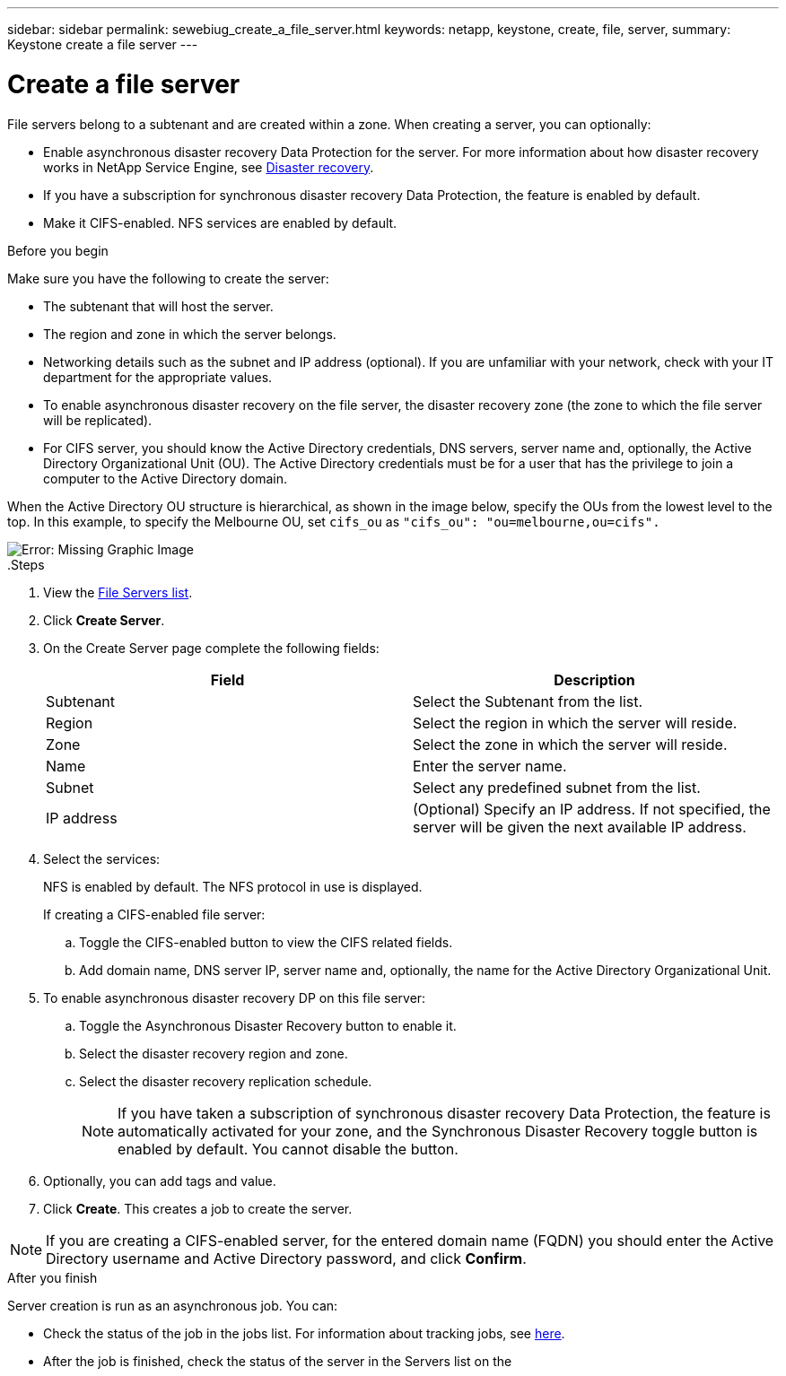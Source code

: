 ---
sidebar: sidebar
permalink: sewebiug_create_a_file_server.html
keywords: netapp, keystone, create, file, server,
summary: Keystone create a file server
---

= Create a file server
:hardbreaks:
:nofooter:
:icons: font
:linkattrs:
:imagesdir: ./media/

[.lead]
File servers belong to a subtenant and are created within a zone. When creating a server, you can optionally:

* Enable asynchronous disaster recovery Data Protection for the server. For more information about how disaster recovery works in NetApp Service Engine, see link:sewebiug_billing_accounts,_subscriptions,_services,_and_performance.html#disaster-recovery[Disaster recovery].
* If you have a subscription for synchronous disaster recovery Data Protection, the feature is enabled by default.
* Make it CIFS-enabled. NFS services are enabled by default.

.Before you begin

Make sure you have the following to create the server:

* The subtenant that will host the server.
* The region and zone in which the server belongs.
* Networking details such as the subnet and IP address (optional). If you are unfamiliar with your network, check with your IT department for the appropriate values.
* To enable asynchronous disaster recovery  on the file server, the disaster recovery zone (the zone to which the file server will be replicated).
* For CIFS server, you should know the Active Directory credentials, DNS servers, server name and, optionally, the Active Directory Organizational Unit (OU). The Active Directory credentials must be for a user that has the privilege to join a computer to the Active Directory domain.

When the Active Directory OU structure is hierarchical, as shown in the image below, specify the OUs from the lowest level to the top. In this example, to specify the Melbourne OU, set `cifs_ou` as `"cifs_ou": "ou=melbourne,ou=cifs".`

image:sewebiug_image20.png[Error: Missing Graphic Image]
.Steps

. View the link:sewebiug_view_servers.html#view-servers[File Servers list].
. Click *Create Server*.
. On the Create Server page complete the following fields:
+
|===
|Field |Description

|Subtenant
|Select the Subtenant from the list.
|Region
|Select the region in which the server will reside.
|Zone
|Select the zone in which the server will reside.
|Name
|Enter the server name.
|Subnet
|Select any predefined subnet from the list.
|IP address
|(Optional) Specify an IP address. If not specified, the server will be given the next available IP address.
|===
+
. Select the services:
+
NFS is enabled by default. The NFS protocol in use is displayed.
+
If creating a CIFS-enabled file server:

.. Toggle the CIFS-enabled button to view the CIFS related fields.
.. Add domain name, DNS server IP, server name and, optionally, the name for the Active Directory Organizational Unit.

. To enable asynchronous disaster recovery DP on this file server:
.. Toggle the Asynchronous Disaster Recovery button to enable it.
.. Select the disaster recovery region and zone.
.. Select the disaster recovery replication schedule.
[NOTE]
If you have taken a subscription of synchronous disaster recovery Data Protection, the feature is automatically activated for your zone, and the Synchronous Disaster Recovery toggle button is enabled by default. You cannot disable the button.

. Optionally, you can add tags and value.
. Click *Create*. This creates a job to create the server.

[NOTE]
If you are creating a CIFS-enabled server, for the entered domain name (FQDN) you should enter the Active Directory username and Active Directory password, and click *Confirm*.

.After you finish

Server creation is run as an asynchronous job. You can:

* Check the status of the job in the jobs list. For information about tracking jobs, see link:sewebiug_netapp_service_engine_web_interface_overview.html#jobs-and-job-status-indicator[here].
* After the job is finished, check the status of the server in the Servers list on the
